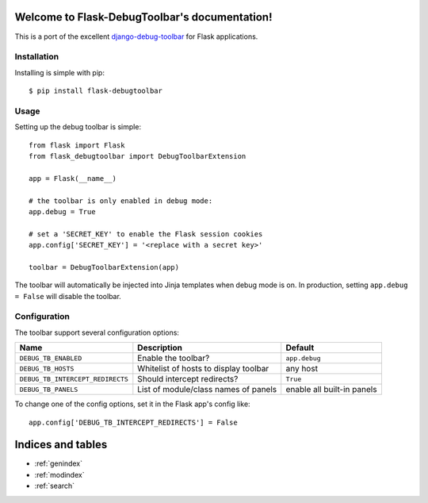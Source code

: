 .. Flask-DebugToolbar documentation master file, created by
   sphinx-quickstart on Wed Feb 15 18:08:39 2012.
   You can adapt this file completely to your liking, but it should at least
   contain the root `toctree` directive.

Welcome to Flask-DebugToolbar's documentation!
==============================================

This is a port of the excellent `django-debug-toolbar <https://github.com/django-debug-toolbar/django-debug-toolbar>`_
for Flask applications.

Installation
------------

Installing is simple with pip::

    $ pip install flask-debugtoolbar


Usage
-----

Setting up the debug toolbar is simple::

    from flask import Flask
    from flask_debugtoolbar import DebugToolbarExtension

    app = Flask(__name__)

    # the toolbar is only enabled in debug mode:
    app.debug = True

    # set a 'SECRET_KEY' to enable the Flask session cookies
    app.config['SECRET_KEY'] = '<replace with a secret key>'

    toolbar = DebugToolbarExtension(app)


The toolbar will automatically be injected into Jinja templates when debug mode is on.
In production, setting ``app.debug = False`` will disable the toolbar.


Configuration
-------------

The toolbar support several configuration options:

================================  =====================================   ==========================
Name                              Description                             Default
================================  =====================================   ==========================
``DEBUG_TB_ENABLED``              Enable the toolbar?                     ``app.debug``
``DEBUG_TB_HOSTS``                Whitelist of hosts to display toolbar   any host
``DEBUG_TB_INTERCEPT_REDIRECTS``  Should intercept redirects?             ``True``
``DEBUG_TB_PANELS``               List of module/class names of panels    enable all built-in panels
================================  =====================================   ==========================

To change one of the config options, set it in the Flask app's config like::

    app.config['DEBUG_TB_INTERCEPT_REDIRECTS'] = False


Indices and tables
==================

* :ref:`genindex`
* :ref:`modindex`
* :ref:`search`

